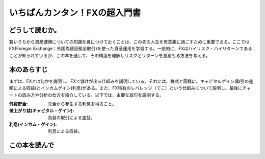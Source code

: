 いちばんカンタン！FXの超入門書
==================================

どうして読むか。
-------------------------------

若いうちから資産運用についての知識を身につけておくことは、この先の人生を有意義に過ごすために重要である。ここではFX(Foregin Exchange：外国為替証拠金取引)を使った資産運用を学習する。一般的に、FXはハイリスク・ハイリターンであることが知られているが、この本を通して、その構造を理解しリスクとリターンを見積もる方法を考える。


本のあらすじ
----------------------------
まずは、FXとは何かを説明し、FXで儲けが出る仕組みを説明している。それには、株式と同様に、キャピタルゲイン(取引の差額による収益)とインカムゲイン(利息)がある。また、FX特有のレバレッジ（てこ）という仕組みについて説明し、最後にチャートの読み方や分析の仕方を紹介している。以下では、主要な語句を説明する。


:外貨貯金:    元金から発生する利息を得ること。
:値上がり益(キャピタル・ゲイン):    為替の取引による差益。
:利息(インカム・ゲイン):     利息による収益。





この本を読んで
------------------
